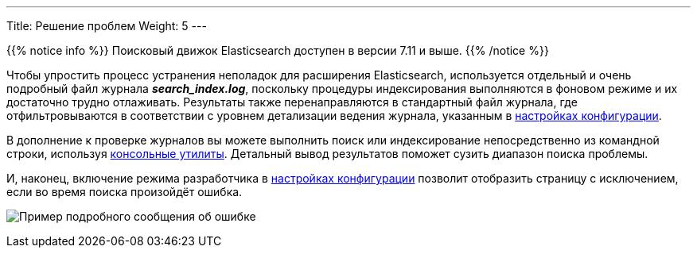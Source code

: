 ---
Title: Решение проблем
Weight: 5
---

:author: likhobory
:email: likhobory@mail.ru

:imagesdir: /images/en/admin/ElasticSearch

ifdef::env-github[:imagesdir: ../../../../../static/images/en/admin/ElasticSearch]

{{% notice info %}}
Поисковый движок Elasticsearch доступен в версии 7.11 и выше.
{{% /notice %}}

Чтобы упростить процесс устранения неполадок для расширения Elasticsearch, используется отдельный и очень подробный файл журнала *_search_index.log_*, поскольку процедуры индексирования выполняются в фоновом режиме и их достаточно трудно отлаживать. Результаты также перенаправляются в стандартный файл журнала, где отфильтровываются в соответствии с уровнем детализации ведения журнала, указанным в 
link:../../../system/#_параметры_журнала[настройках конфигурации].

В дополнение к проверке журналов вы можете выполнить поиск или индексирование непосредственно из командной строки, используя
link:../command-line-tools[консольные утилиты]. 
Детальный вывод результатов поможет сузить диапазон поиска проблемы.

И, наконец, включение режима разработчика в 
link:../../../system/#_дополнительные_настройки[настройках конфигурации] позволит отобразить страницу с исключением, если во время поиска произойдёт ошибка.

image:ErrorPage.png[Пример подробного сообщения об ошибке]
